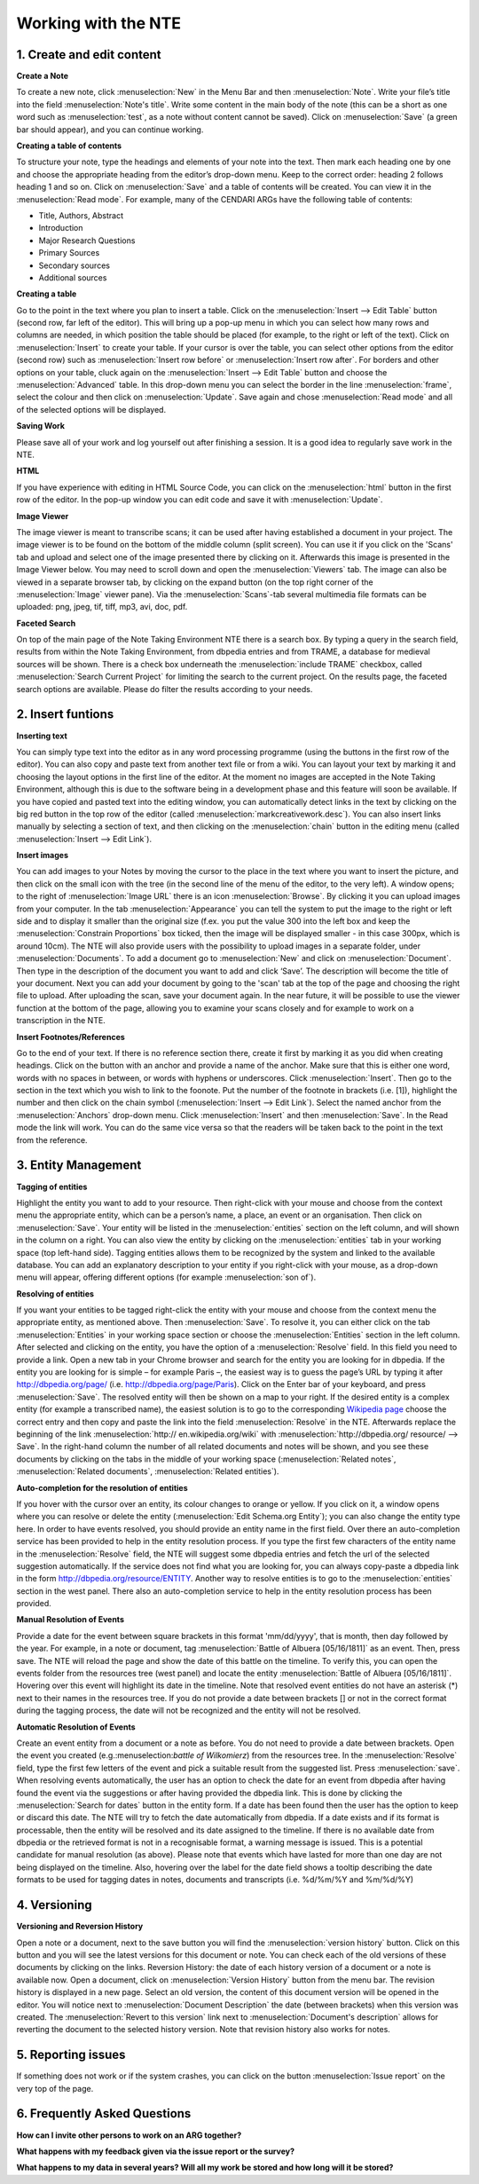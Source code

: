 Working with the NTE
=====================


.. image:: ./images/TUG_01.png

1. Create and edit content
------------------------------

**Create a Note**

To create a new note, click :menuselection:`New` in the Menu Bar and
then :menuselection:`Note`. Write your file’s title into the field :menuselection:`Note's
title`. Write some content in the main body of the note
(this can be a short as one word such as :menuselection:`test`, as a note
without content cannot be saved). Click on :menuselection:`Save` (a green
bar should appear), and you can continue working.

**Creating a table of contents**


To structure your note, type the headings and elements of
your note into the text. Then mark each heading one by
one and choose the appropriate heading from the editor’s
drop-down menu. Keep to the correct order: heading 2
follows heading 1 and so on. Click on :menuselection:`Save` and a table of
contents will be created. You can view it in the :menuselection:`Read
mode`. For example, many of the CENDARI ARGs have the
following table of contents:

* Title, Authors, Abstract
* Introduction
* Major Research Questions
* Primary Sources
* Secondary sources
* Additional sources

**Creating a table**

Go to the point in the text where you plan to insert a
table. Click on the :menuselection:`Insert --> Edit Table` button (second row,
far left of the editor). This will bring up a pop-up menu in
which you can select how many rows and columns are
needed, in which position the table should be placed (for
example, to the right or left of the text). Click on :menuselection:`Insert` to
create your table. If your cursor is over the table, you can
select other options from the editor (second row) such as
:menuselection:`Insert row before` or :menuselection:`Insert row after`. For borders and
other options on your table, cluck again on the :menuselection:`Insert -->
Edit Table` button and choose the :menuselection:`Advanced` table. In
this drop-down menu you can select the border in the line
:menuselection:`frame`, select the colour and then click on :menuselection:`Update`. Save
again and chose :menuselection:`Read mode` and all of the selected
options will be displayed.

**Saving Work**

Please save all of your work and log yourself out after
finishing a session. It is a good idea to regularly save work
in the NTE.

**HTML**

If you have experience with editing in HTML Source Code,
you can click on the :menuselection:`html` button in the first row of the
editor. In the pop-up window you can edit code and save
it with :menuselection:`Update`.

**Image Viewer**

The image viewer is meant to transcribe scans; it can be used after having established a document in your project. The image viewer is to be found on the bottom of the middle column (split screen). You can use it if you click on the 'Scans' tab and upload and select one of the image presented there by clicking on it. Afterwards this image is presented in the Image Viewer below. You may need to scroll down and open the :menuselection:`Viewers` tab. The image can also be viewed in a separate browser tab, by clicking on the expand button (on the top right corner of the :menuselection:`Image` viewer pane). Via the :menuselection:`Scans`-tab several multimedia file formats can be uploaded: png, jpeg, tif, tiff, mp3, avi, doc, pdf.



**Faceted Search**

On top of the main page of the Note Taking Environment NTE there is a search box. By typing a query in the search field, results from within the Note Taking Environment, from dbpedia entries and from TRAME, a database for medieval sources will be shown. There is a check box underneath the :menuselection:`include TRAME` checkbox, called :menuselection:`Search Current Project` for limiting the search to the current project. On the results page, the faceted search options are available. Please do filter the results according to your needs.




2. Insert funtions
------------------

**Inserting text**

You can simply type text into the editor as in any word
processing programme (using the buttons in the first row
of the editor). You can also copy and paste text from
another text file or from a wiki. You can layout your text by
marking it and choosing the layout options in the first line
of the editor. At the moment no images are accepted in
the Note Taking Environment, although this is due to the software being in a development phase and this feature
will soon be available. If you have copied and pasted text
into the editing window, you can automatically detect
links in the text by clicking on the big red button in the top
row of the editor (called :menuselection:`markcreativework.desc`). You
can also insert links manually by selecting a section of
text, and then clicking on the :menuselection:`chain` button in the editing
menu (called :menuselection:`Insert --> Edit Link`).

**Insert images**

You can add images to your Notes by moving the cursor to the place in the text where you want to insert the picture, and then click on the small icon with the tree (in the second line of the menu of the editor, to the very left). A window opens; to the right of :menuselection:`Image URL` there is an icon :menuselection:`Browse`. By clicking it you can upload images from your computer. In the tab :menuselection:`Appearance` you can tell the system to put the image to the right or left side and to display it smaller than the original size (f.ex. you put the value 300 into the left box and keep the :menuselection:`Constrain Proportions` box ticked, then the image will be displayed smaller - in this case 300px, which is around 10cm).
The NTE will also provide users with the possibility to upload images in a separate folder, under :menuselection:`Documents`. To add a document go to :menuselection:`New` and click on :menuselection:`Document`. Then type in the description of the document you want to add and click ‘Save’. The description will become the title of your document. Next you can add your document by going to the 'scan' tab at the top of the page and choosing the right file to upload. After uploading the scan, save your document again. In the near future, it will be possible to use the viewer function at the bottom of the page, allowing you to examine your scans closely and for example to work on a transcription in the NTE.




**Insert Footnotes/References**

Go to the end of your text. If there is no reference section
there, create it first by marking it as you did when creating
headings. Click on the button with an anchor and provide
a name of the anchor. Make sure that this is either one
word, words with no spaces in between, or words with
hyphens or underscores. Click :menuselection:`Insert`. Then go to the
section in the text which you wish to link to the foonote.
Put the number of the footnote in brackets (i.e. [1]),
highlight the number and then click on the chain symbol
(:menuselection:`Insert --> Edit Link`). Select the named anchor from the
:menuselection:`Anchors` drop-down menu. Click :menuselection:`Insert` and then :menuselection:`Save`.
In the Read mode the link will work. You can do the same
vice versa so that the readers will be taken back to the
point in the text from the reference.

.. image:: ./images/TUG_02.png


3. Entity Management
---------------------

**Tagging of entities**

Highlight the entity you want to add to your resource.
Then right-click with your mouse and choose from the
context menu the appropriate entity, which can be a
person’s name, a place, an event or an organisation. Then
click on :menuselection:`Save`. Your entity will be listed in the :menuselection:`entities`
section on the left column, and will shown in the column
on a right. You can also view the entity by clicking on the
:menuselection:`entities` tab in your working space (top left-hand side).
Tagging entities allows them to be recognized by the
system and linked to the available database. You can add
an explanatory description to your entity if you right-click
with your mouse, as a drop-down menu will appear,
offering different options (for example :menuselection:`son of`).

**Resolving of entities**

If you want your entities to be tagged right-click the entity with
your mouse and choose from the context menu the
appropriate entity, as mentioned above. Then :menuselection:`Save`. To
resolve it, you can either click on the tab :menuselection:`Entities` in your
working space section or choose the :menuselection:`Entities` section in
the left column. After selected and clicking on the entity,
you have the option of a :menuselection:`Resolve` field. In this field you
need to provide a link.
Open a new tab in your Chrome browser and search for
the entity you are looking for in dbpedia. If the entity you
are looking for is simple – for example Paris –, the
easiest way is to guess the page’s URL by typing it after
http://dbpedia.org/page/
(i.e. http://dbpedia.org/page/Paris).
Click on the Enter bar of your keyboard, and press :menuselection:`Save`.
The resolved entity will then be shown on a map to your
right.
If the desired entity is a complex entity (for example a
transcribed name), the easiest solution is to go to the
corresponding `Wikipedia page <http://en.wikipedia.org/wiki/Leon_Trotsky>`_
choose the correct entry and then copy and paste the link
into the field :menuselection:`Resolve` in the NTE.
Afterwards replace the beginning of the link :menuselection:`http://
en.wikipedia.org/wiki` with :menuselection:`http://dbpedia.org/
resource/ --> Save`. In the right-hand column
the number of all related documents and notes will be
shown, and you see these documents by clicking on the
tabs in the middle of your working space (:menuselection:`Related notes`,
:menuselection:`Related documents`, :menuselection:`Related entities`).

.. image:: ./images/TUG_03.png


**Auto-completion for the resolution of entities**

If you hover with the cursor over an entity, its colour changes to orange or yellow. If you click on it, a window opens where you can resolve or delete the entity (:menuselection:`Edit Schema.org Entity`); you can also change the entity type here. In order to have events resolved, you should provide an entity name in the first field. Over there an auto-completion service has been provided to help in the entity resolution process. If you type the first few characters of the entity name in the :menuselection:`Resolve` field, the NTE will suggest some dbpedia entries and fetch the url of the selected suggestion automatically. If the service does not find what you are looking for, you can always copy-paste a dbpedia link in the form http://dbpedia.org/resource/ENTITY.
Another way to resolve entities is to go to the :menuselection:`entities` section in the west panel. There also an auto-completion service to help in the entity resolution process has been provided. 

**Manual Resolution of Events**

Provide a date for the event between square brackets in this format 'mm/dd/yyyy', that is month, then day followed by the year. For example, in a note or document, tag :menuselection:`Battle of Albuera [05/16/1811]` as an event. Then, press save. The NTE will reload the page and show the date of this battle on the timeline. To verify this, you can open the events folder from the resources tree (west panel) and locate the entity :menuselection:`Battle of Albuera [05/16/1811]`. Hovering over this event will highlight its date in the timeline. Note that resolved event entities do not have an asterisk (*) next to their names in the resources tree. If you do not provide a date between brackets [] or not in the correct format during the tagging process, the date will not be recognized and the entity will not be resolved. 


**Automatic Resolution of Events**

Create an event entity from a document or a note as before. You do not need to provide a date between brackets. Open the event you created (e.g.:menuselection:`battle of Wilkomierz`) from the resources tree. In the :menuselection:`Resolve` field, type the first few letters of the event and pick a suitable result from the suggested list. Press :menuselection:`save`. When resolving events automatically, the user has an option to check the date for an event from dbpedia after having found the event via the suggestions or after having provided the dbpedia link. This is done by clicking the :menuselection:`Search for dates` button in the entity form. If a date has been found then the user has the option to keep or discard this date. The NTE will try to fetch the date automatically from dbpedia. If a date exists and if its format is processable, then the entity will be resolved and its date assigned to the timeline. If there is no available date from dbpedia or the retrieved format is not in a recognisable format, a warning message is issued. This is a potential candidate for manual resolution (as above). Please note that events which have lasted for more than one day are not being displayed on the timeline. Also, hovering over the label for the date field shows a tooltip describing the date formats to be used for tagging dates in notes, documents and transcripts (i.e. %d/%m/%Y and %m/%d/%Y)


4. Versioning
-------------

**Versioning and Reversion History**

Open a note or a document, next to the save button you will find the :menuselection:`version history` button. Click on this button and you will see the latest versions for this document or note. You can check each of the old versions of these documents by clicking on the links.
Reversion History: the date of each history version of a document or a note is available now. Open a document, click on :menuselection:`Version History` button from the menu bar. The revision history is displayed in a new page. Select an old version, the content of this document version will be opened in the editor. You will notice next to :menuselection:`Document Description` the date (between brackets) when this version was created. The :menuselection:`Revert to this version` link next to :menuselection:`Document's description` allows for reverting the document to the selected history version. Note that revision history also works for notes.



5. Reporting issues
----------------------

If something does not work or if the system crashes, you
can click on the button :menuselection:`Issue report` on the very top of
the page.



6. Frequently Asked Questions
------------------------------

**How can I invite other persons to work on an ARG together?**

**What happens with my feedback given via the issue report or the survey?**

**What happens to my data in several years? Will all my work be stored and how long will it be stored?**




